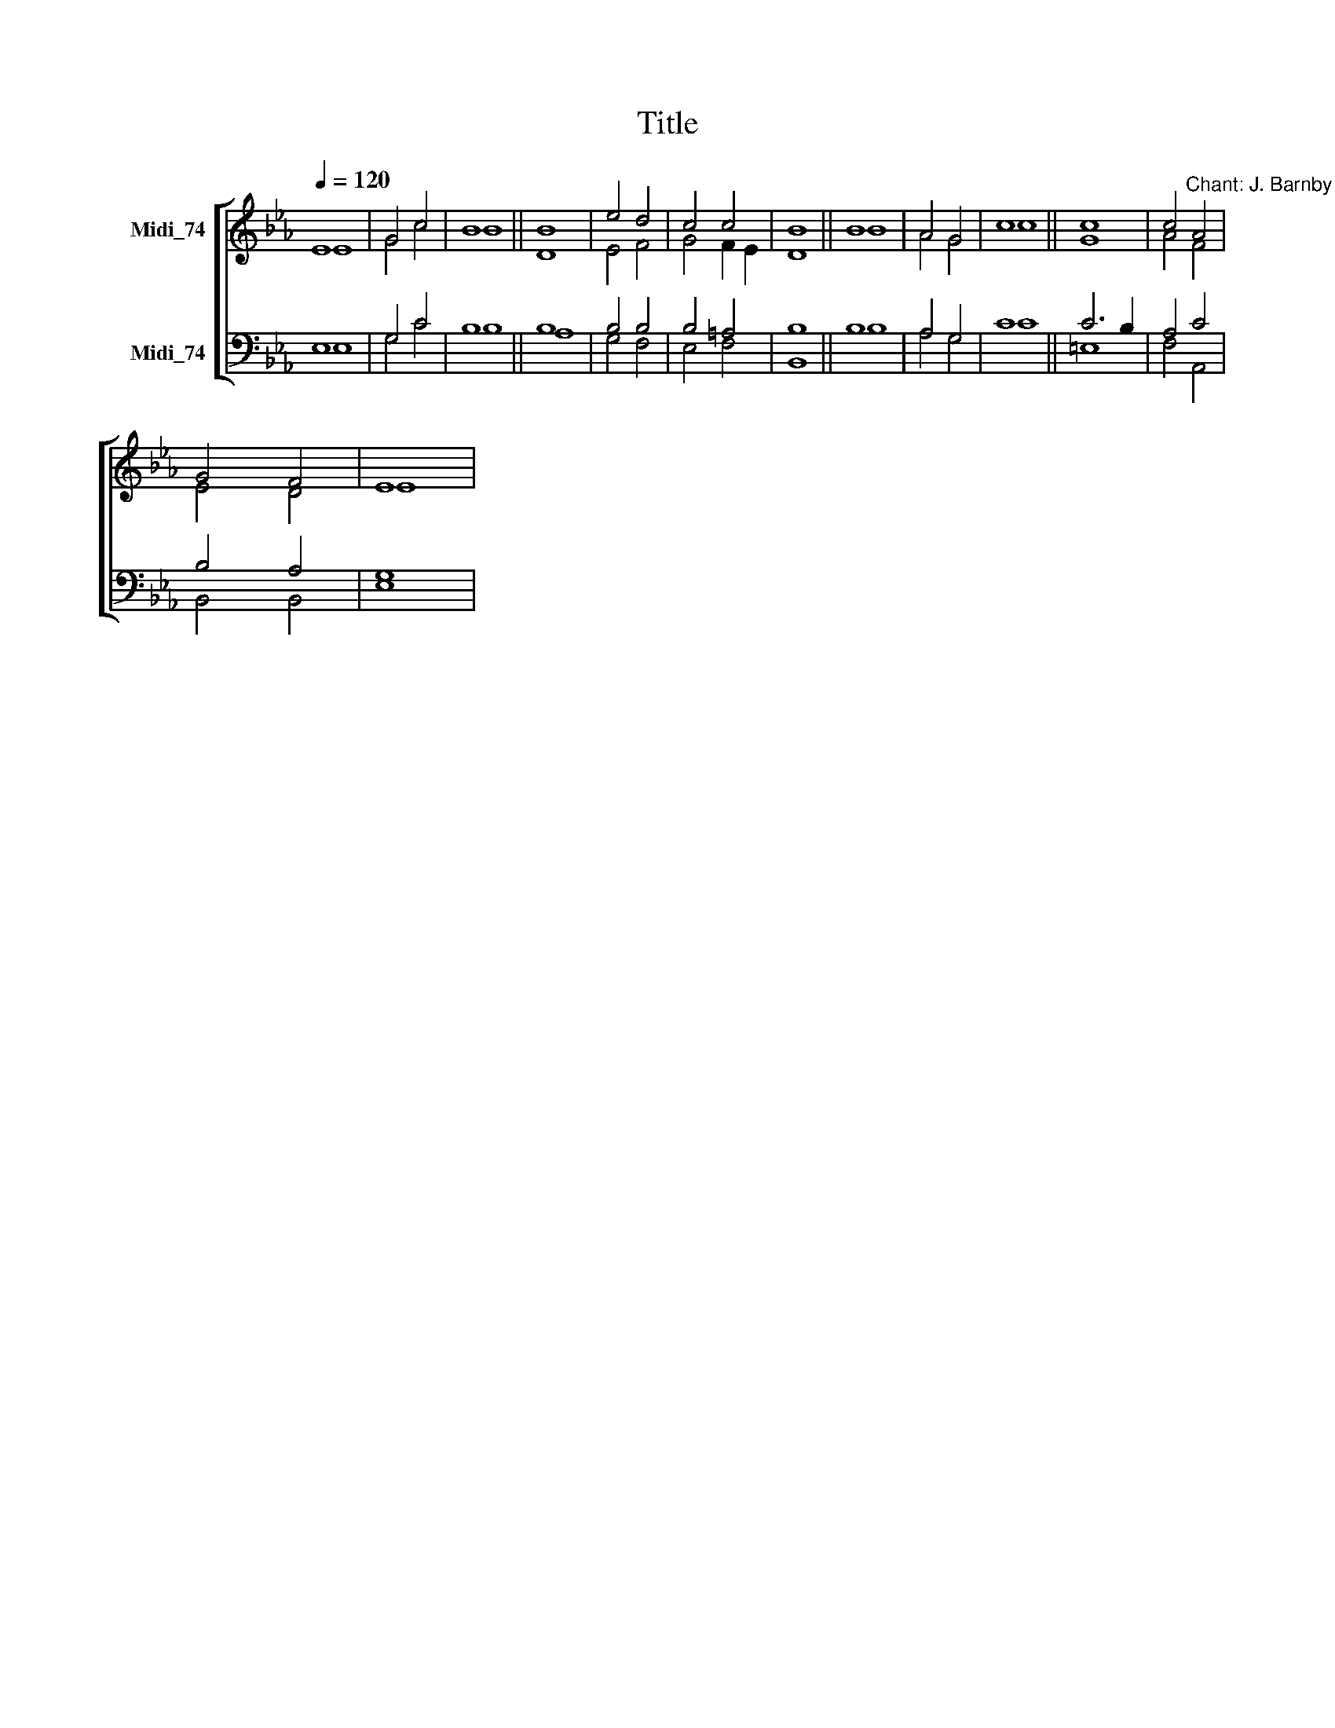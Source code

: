 X:1
T:Title
%%score [ ( 1 2 ) ( 3 4 ) ]
L:1/8
Q:1/4=120
M:none
K:Eb
V:1 treble nm="Midi_74"
V:2 treble 
V:3 bass nm="Midi_74"
V:4 bass 
V:1
 E8 | G4 c4 | B8 || B8 | e4 d4 | c4 c4 | B8 || B8 | A4 G4 | c8 || c8 | c4"^Chant: J. Barnby" A4 | %12
 G4 F4 | E8 | %14
V:2
 E8 | G4 c4 | B8 || D8 | E4 F4 | G4 F2 E2 | D8 || B8 | A4 G4 | c8 || G8 | A4 F4 | E4 D4 | E8 | %14
V:3
 E,8 | G,4 C4 | B,8 || B,8 | B,4 B,4 | B,4 =A,4 | B,8 || B,8 | A,4 G,4 | C8 || C6 B,2 | A,4 C4 | %12
 B,4 A,4 | G,8 | %14
V:4
 E,8 | G,4 C4 | B,8 || A,8 | G,4 F,4 | E,4 F,4 | B,,8 || B,8 | A,4 G,4 | C8 || =E,8 | F,4 A,,4 | %12
 B,,4 B,,4 | E,8 | %14

